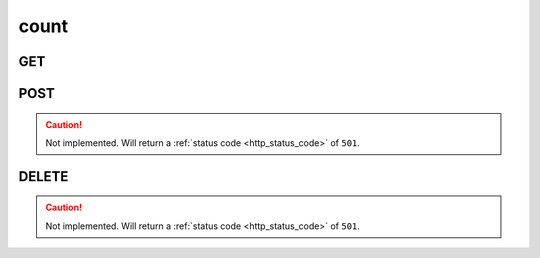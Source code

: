 count
-----

GET
***

.. http:get:: /count/(string:collection)

 Count the elements in all collections or in the provided ``collection``.

 When using the query parameters, the results will include also the fields
 specified and their values.

 :param collection: The name of the collection to get the count of.
    Can be one of ``job``, ``defconfig``, ``boot``.
 :type collection: string

 :reqheader Authorization: The token necessary to authorize the request.
 :reqheader Accept-Encoding: Accept the ``gzip`` coding.

 :resheader Content-Type: Will be ``application/json; charset=UTF-8``.

 :query int limit: Number of results to return. Default 0 (all results).
 :query int skip: Number of results to skip. Default 0 (none).
 :query string sort: Field to sort the results on. Can be repeated multiple times.
 :query int sort_order: The sort order of the results: -1 (descending), 1
    (ascending). This will be applied only to the first ``sort``
    parameter passed. Default -1.
 :query int date_range: Number of days to consider, starting from today
    (:ref:`more info <intro_schema_time_date>`). By default consider all results.
 :query string arch: A type of computer architetcture (like ``arm``, ``arm64``).
 :query string board: The name of a board.
 :query string defconfig: A defconfig name.
 :query string job: A job name.
 :query string job_id: A job ID (in the form of ``job``-``kernel``).
 :query string kernel: A kernel name.

 :status 200: Resuslts found.
 :status 403: Not authorized to perform the operation.
 :status 404: The provided resource has not been found.
 :status 500: Internal database error.

 .. note::

    Not all the query parameters are valid for each collection. Please refer
    to the GET method :ref:`documentation <collections>` of the collection to know which parameters
    can be used.

 **Example Requests**

 .. sourcecode:: http

    GET /count/ HTTP/1.1
    Host: api.backend.linaro.org
    Accept: */*
    Authorization: token

 .. sourcecode:: http 

    GET /count/job/ HTTP/1.1
    Host: api.backend.linaro.org
    Accept: */*
    Authorization: token

 .. sourcecode:: http

    GET /count/job?job=next&date_range=1 HTTP/1.1
    Host: api.backend.linaro.org
    Accept: */*
    Authorization: token

 **Example Responses**

 .. sourcecode:: http

    HTTP/1.1 200 OK
    Vary: Accept-Encoding
    Date: Wed, 06 Aug 2014 13:08:12 GMT
    Content-Type: application/json; charset=UTF-8

    {
        "code": 200,
        "result":
        [
            {
                "count": 260,
                "collection": "job"
            }, 
            {
                "count": 32810,
                "collection": "defconfig"
            },
            {
                "count": 10746,
                "collection": "boot"
            }
        ]
    }

 .. sourcecode:: http

    HTTP/1.1 200 OK
    Vary: Accept-Encoding
    Date: Wed, 06 Aug 2014 13:23:42 GMT

    {
        "code": 200, 
        "result":
        [
            {
                "count": 260,
                "collection": "job"
            }
        ]
    }

 .. sourcecode:: http

    HTTP/1.1 200 OK
    Vary: Accept-Encoding
    Date: Fri, 08 Aug 2014 14:15:40 GMT

    {
        "code": 200,
        "result":
        [
            {
                "count": 1,
                "collection": "job",
                "fields": {
                    "job": "next",
                    "created_on": {
                        "$lt": {
                            "$date": 1407542399000
                        },
                        "$gte": {
                            "$date": 1407369600000
                        }
                    }
                }
            }
        ]
    }

POST
****

.. caution::
    Not implemented. Will return a :ref:`status code <http_status_code>`
    of ``501``.


DELETE
******

.. caution::
    Not implemented. Will return a :ref:`status code <http_status_code>`
    of ``501``.
